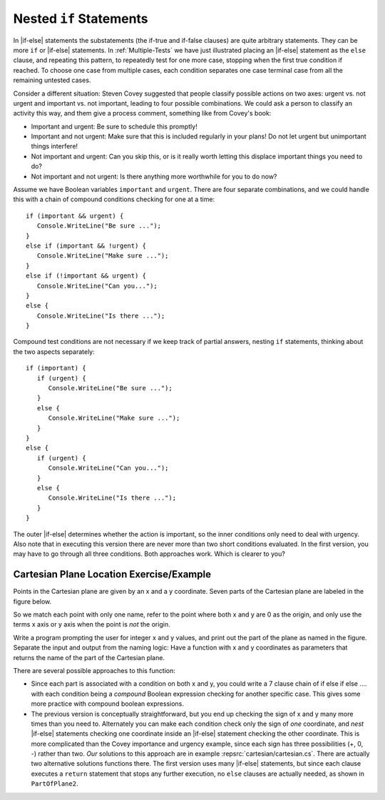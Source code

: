 .. index:: if; statements nested
   statement; if nested
        
.. _if-nested:

Nested ``if`` Statements
-------------------------------------------

In |if-else| statements the substatements (the if-true and if-false clauses)
are quite arbitrary statements.  They can be more ``if`` or 
|if-else| statements.  
In :ref:`Multiple-Tests` 
we have just illustrated placing an |if-else| statement as the ``else``
clause, and repeating this pattern, to repeatedly test for one more case,
stopping when the first true condition if reached.  
To choose one case from multiple cases,
each condition separates one case terminal case from all the remaining 
untested cases.

Consider a different situation:  Steven Covey suggested that people classify 
possible actions on two axes: urgent vs. not urgent and important vs. not
important, leading to four possible combinations.  
We could ask a person to classify an activity this way, and them give a
process comment, something like from Covey's book:

* Important and urgent:  Be sure to schedule this promptly!
* Important and not urgent:  Make sure that this is included regularly in your 
  plans!  Do not let urgent but unimportant things interfere!
* Not important and urgent:  Can you skip this, or is it really worth 
  letting this displace important things you need to do?
* Not important and not urgent:  Is there anything more worthwhile 
  for you to do now?

Assume we have Boolean variables ``important`` and ``urgent``.
There are four separate combinations, and we could handle this with a
chain of compound conditions checking for one at a time::

   if (important && urgent) {
      Console.WriteLine("Be sure ...");
   }
   else if (important && !urgent) {
      Console.WriteLine("Make sure ...");
   }
   else if (!important && urgent) {
      Console.WriteLine("Can you...");
   }
   else {
      Console.WriteLine("Is there ...");
   }
   
Compound test conditions
are not necessary if we keep track of partial answers,
nesting ``if`` statements, thinking about the two aspects separately::

   if (important) {
      if (urgent) {
         Console.WriteLine("Be sure ...");
      }
      else {
         Console.WriteLine("Make sure ...");
      }
   }
   else {
      if (urgent) {
         Console.WriteLine("Can you...");
      }
      else {
         Console.WriteLine("Is there ...");
      }
   }

The outer |if-else| determines whether the action is important, so the inner
conditions only need to deal with urgency.  Also note that in executing
this version there are never more than two short conditions evaluated.  
In the first version,
you may have to go through all three conditions.  Both approaches work.  
Which is clearer to you?
     
Cartesian Plane Location Exercise/Example
~~~~~~~~~~~~~~~~~~~~~~~~~~~~~~~~~~~~~~~~~~~~

Points in the Cartesian plane are given by an x and a y coordinate.  Seven
parts of the Cartesian plane are labeled in the figure below.  

..  image:: ../images/cartesian.png
    :alt: parts of Cartesian plane
    :align: center
    :width: 135.15 pt

So we match each point with only one name, refer to the point where
both x and y are 0 as the origin, and only use the terms x axis or y axis when 
the point is *not* the origin.

Write a program prompting the user for integer x and y values, and print
out the part of the plane as named in the figure.  
Separate the input and output from the naming logic:
Have a function with x and y coordinates as parameters that returns the 
name of the part of the Cartesian plane.

There are several possible approaches to this function:

*   Since each part is associated with a condition on both x and y,
    you could write a 7 clause chain of if else if else .... with each condition
    being a *compound* Boolean expression checking for another specific case.  
    This gives some more practice with compound boolean expressions. 
*   The previous version is conceptually straightforward,
    but you end up checking the sign of x and y 
    many more times than you need to.  Alternately you can make each condition
    check only the sign of *one* coordinate, and *nest* |if-else| statements 
    checking one coordinate inside an |if-else| statement checking the other
    coordinate.  This is more complicated than the Covey importance and
    urgency example, since each sign has three possibilities (+, 0, -)
    rather than two. *Our* solutions to this approach are in example
    :repsrc:`cartesian/cartesian.cs`.  There are actually two alternative 
    solutions functions there.
    The first version uses many |if-else| statements, but since each clause
    executes a ``return`` statement that stops any further execution, 
    no ``else`` clauses are actually needed, as shown in ``PartOfPlane2``.
